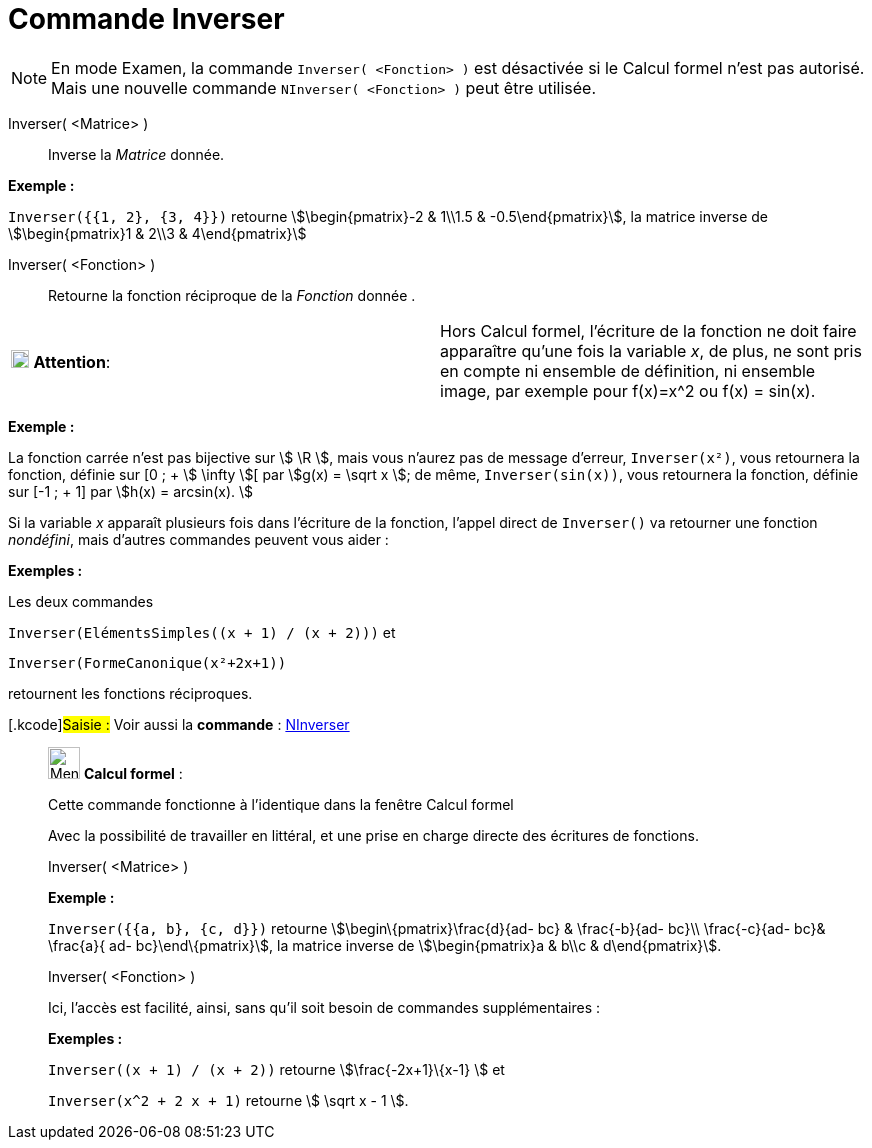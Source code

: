 = Commande Inverser
:page-en: commands/Invert
ifdef::env-github[:imagesdir: /fr/modules/ROOT/assets/images]

[NOTE]
====

En mode Examen, la commande `++Inverser( <Fonction> )++` est désactivée si le Calcul formel n'est pas autorisé.
Mais une nouvelle commande `++NInverser( <Fonction> )++` peut être utilisée.

====

Inverser( <Matrice> )::
  Inverse la _Matrice_ donnée.

[EXAMPLE]
====

*Exemple :*

`++Inverser({{1, 2}, {3, 4}})++` retourne stem:[\begin{pmatrix}-2 & 1\\1.5 & -0.5\end{pmatrix}], la matrice
inverse de stem:[\begin{pmatrix}1 & 2\\3 & 4\end{pmatrix}]
====

Inverser( <Fonction> )::
  Retourne la fonction réciproque de la _Fonction_ donnée .

[width="100%",cols="50%,50%",]
|===
|image:18px-Attention.png[Attention,title="Attention",width=18,height=18] *Attention*: a|
Hors Calcul formel, l'écriture de la fonction ne doit faire apparaître qu'une fois la variable _x_, de plus, ne sont
pris en compte ni ensemble de définition, ni ensemble image, par exemple pour f(x)=x^2 ou f(x) = sin(x).

|===

[EXAMPLE]
====

*Exemple :*

La fonction carrée n'est pas bijective sur stem:[ \R ], mais vous n'aurez pas de message d'erreur, `++Inverser(x²)++`,
vous retournera la fonction, définie sur [0 ; + stem:[ \infty ][ par stem:[g(x) = \sqrt x ]; de même,
`++Inverser(sin(x))++`, vous retournera la fonction, définie sur [-1 ; + 1] par stem:[h(x) = arcsin(x). ]

====

Si la variable _x_ apparaît plusieurs fois dans l'écriture de la fonction, l'appel direct de `++Inverser()++` va
retourner une fonction _nondéfini_, mais d'autres commandes peuvent vous aider :

[EXAMPLE]
====

*Exemples :*

Les deux commandes

`++Inverser(ElémentsSimples((x + 1) / (x + 2)))++` et

`++Inverser(FormeCanonique(x²+2x+1))++`

retournent les fonctions réciproques.

====

{empty}[.kcode]#Saisie :# Voir aussi la *commande* : xref:/commands/NInverser.adoc[NInverser]

____________________________________________________________

image:32px-Menu_view_cas.svg.png[Menu view cas.svg,width=32,height=32] *Calcul formel* :

Cette commande fonctionne à l'identique dans la fenêtre Calcul formel

Avec la possibilité de travailler en littéral, et une prise en charge directe des écritures de fonctions.

Inverser( <Matrice> )::

[EXAMPLE]
====

*Exemple :*

`++Inverser({{a, b}, {c, d}})++` retourne stem:[\begin\{pmatrix}\frac{d}{ad- bc} & \frac{-b}{ad- bc}\\
\frac{-c}{ad- bc}& \frac{a}{ ad- bc}\end\{pmatrix}], la matrice inverse de stem:[\begin{pmatrix}a & b\\c & d\end{pmatrix}].

====

Inverser( <Fonction> )

Ici, l'accès est facilité, ainsi, sans qu'il soit besoin de commandes supplémentaires :

[EXAMPLE]
====

*Exemples :*

`++Inverser((x + 1) / (x + 2))++` retourne stem:[\frac{-2x+1}\{x-1} ] et

`++Inverser(x^2 + 2 x + 1)++` retourne stem:[ \sqrt x - 1 ].

====
